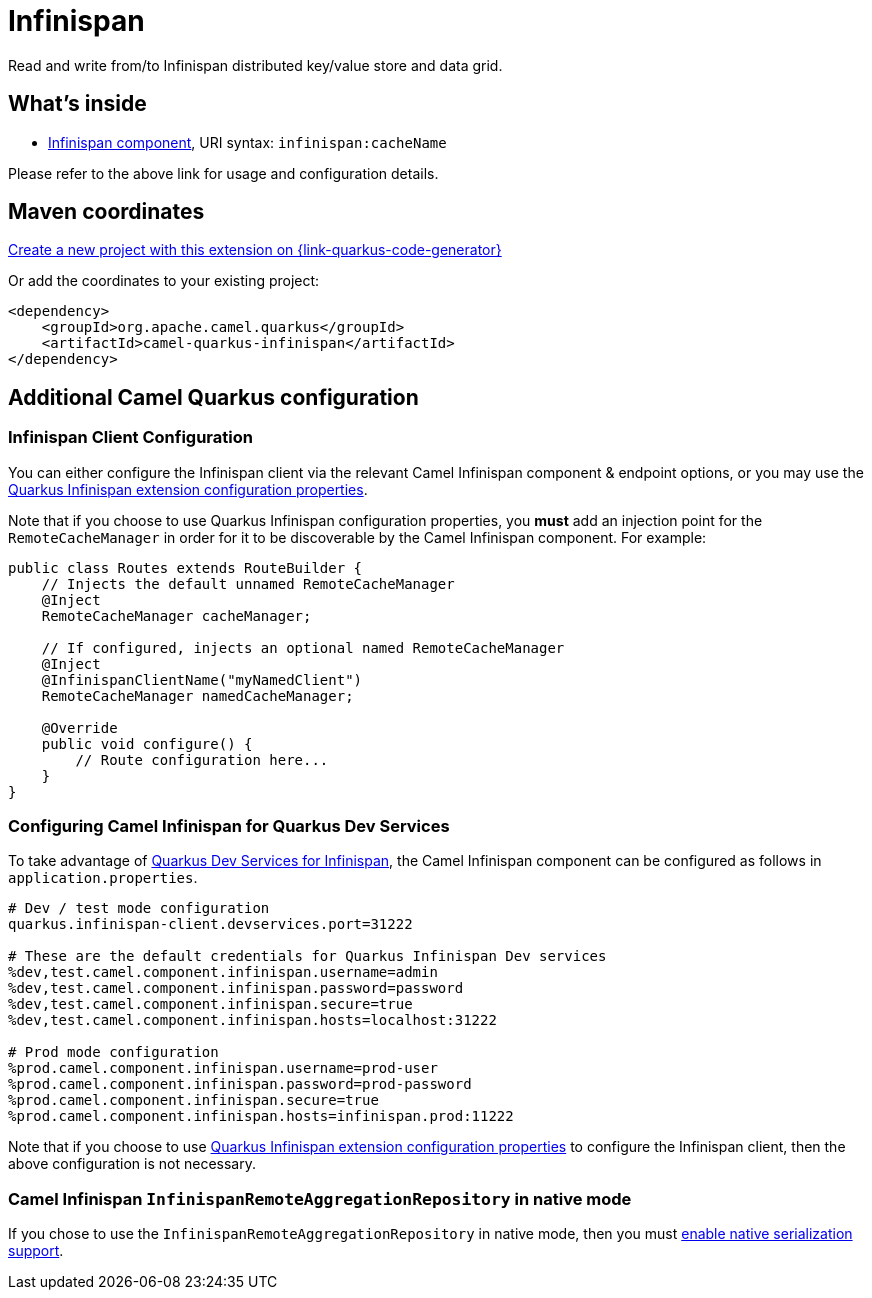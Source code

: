 // Do not edit directly!
// This file was generated by camel-quarkus-maven-plugin:update-extension-doc-page
[id="extensions-infinispan"]
= Infinispan
:page-aliases: extensions/infinispan.adoc
:linkattrs:
:cq-artifact-id: camel-quarkus-infinispan
:cq-native-supported: true
:cq-status: Stable
:cq-status-deprecation: Stable
:cq-description: Read and write from/to Infinispan distributed key/value store and data grid.
:cq-deprecated: false
:cq-jvm-since: 0.0.1
:cq-native-since: 0.0.1

ifeval::[{doc-show-badges} == true]
[.badges]
[.badge-key]##JVM since##[.badge-supported]##0.0.1## [.badge-key]##Native since##[.badge-supported]##0.0.1##
endif::[]

Read and write from/to Infinispan distributed key/value store and data grid.

[id="extensions-infinispan-whats-inside"]
== What's inside

* xref:{cq-camel-components}::infinispan-component.adoc[Infinispan component], URI syntax: `infinispan:cacheName`

Please refer to the above link for usage and configuration details.

[id="extensions-infinispan-maven-coordinates"]
== Maven coordinates

https://{link-quarkus-code-generator}/?extension-search=camel-quarkus-infinispan[Create a new project with this extension on {link-quarkus-code-generator}, window="_blank"]

Or add the coordinates to your existing project:

[source,xml]
----
<dependency>
    <groupId>org.apache.camel.quarkus</groupId>
    <artifactId>camel-quarkus-infinispan</artifactId>
</dependency>
----
ifeval::[{doc-show-user-guide-link} == true]
Check the xref:user-guide/index.adoc[User guide] for more information about writing Camel Quarkus applications.
endif::[]

[id="extensions-infinispan-additional-camel-quarkus-configuration"]
== Additional Camel Quarkus configuration

[id="extensions-infinispan-configuration-infinispan-client-configuration"]
=== Infinispan Client Configuration

You can either configure the Infinispan client via the relevant Camel Infinispan component & endpoint options, or you
may use the https://quarkus.io/guides/infinispan-client#configuration-reference[Quarkus Infinispan extension configuration properties].

Note that if you choose to use Quarkus Infinispan configuration properties, you *must* add an injection point for the `RemoteCacheManager` in order for it to be discoverable by the Camel Infinispan component. For example:

[source,java]
----
public class Routes extends RouteBuilder {
    // Injects the default unnamed RemoteCacheManager
    @Inject
    RemoteCacheManager cacheManager;

    // If configured, injects an optional named RemoteCacheManager
    @Inject
    @InfinispanClientName("myNamedClient")
    RemoteCacheManager namedCacheManager;

    @Override
    public void configure() {
        // Route configuration here...
    }
}

----

[id="extensions-infinispan-configuration-configuring-camel-infinispan-for-quarkus-dev-services"]
=== Configuring Camel Infinispan for Quarkus Dev Services

To take advantage of https://quarkus.io/guides/infinispan-dev-services[Quarkus Dev Services for Infinispan], the Camel Infinispan component can be configured as follows in `application.properties`.

[source,properties]
----
# Dev / test mode configuration
quarkus.infinispan-client.devservices.port=31222

# These are the default credentials for Quarkus Infinispan Dev services
%dev,test.camel.component.infinispan.username=admin
%dev,test.camel.component.infinispan.password=password
%dev,test.camel.component.infinispan.secure=true
%dev,test.camel.component.infinispan.hosts=localhost:31222

# Prod mode configuration
%prod.camel.component.infinispan.username=prod-user
%prod.camel.component.infinispan.password=prod-password
%prod.camel.component.infinispan.secure=true
%prod.camel.component.infinispan.hosts=infinispan.prod:11222
----

Note that if you choose to use https://quarkus.io/guides/infinispan-client#configuration-reference[Quarkus Infinispan extension configuration properties] to configure the Infinispan client, then the above configuration is not necessary.

[id="extensions-infinispan-configuration-camel-infinispan-infinispanremoteaggregationrepository-in-native-mode"]
=== Camel Infinispan `InfinispanRemoteAggregationRepository` in native mode

If you chose to use the `InfinispanRemoteAggregationRepository` in native mode, then you must xref:extensions/core.adoc#quarkus.camel.native.reflection.serialization-enabled[enable native serialization support].


